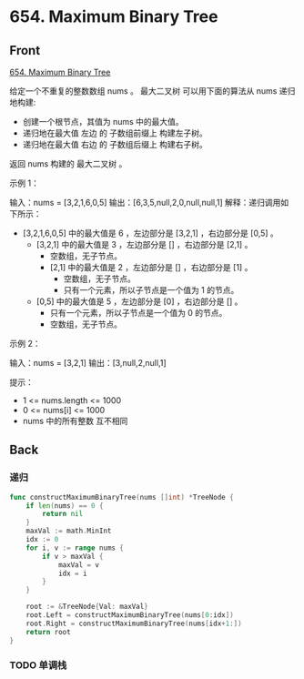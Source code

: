 # -*- mode: Org; buffer-read-only: nil; org-download-image-dir: "img"-*-

# local variables:
# eval: (anki-editor-mode +1)
# end:

* 654. Maximum Binary Tree
:PROPERTIES:
:ANKI_DECK: leetcode
:ANKI_NOTE_TYPE: Basic
:ANKI_TAGS: algorithm tree
:ANKI_NOTE_ID: 1712141363089
:END:

** Front

[[https://leetcode.com/problems/maximum-binary-tree/description/][654. Maximum Binary Tree]]


给定一个不重复的整数数组 nums 。 最大二叉树 可以用下面的算法从 nums 递归地构建:

- 创建一个根节点，其值为 nums 中的最大值。
- 递归地在最大值 左边 的 子数组前缀上 构建左子树。
- 递归地在最大值 右边 的 子数组后缀上 构建右子树。

返回 nums 构建的 最大二叉树 。


示例 1：


#+DOWNLOADED: screenshot @ 2024-04-03 18:46:38
[[file:img/2024-04-03_18-46-38_screenshot.png]]

输入：nums = [3,2,1,6,0,5]
输出：[6,3,5,null,2,0,null,null,1]
解释：递归调用如下所示：
- [3,2,1,6,0,5] 中的最大值是 6 ，左边部分是 [3,2,1] ，右边部分是 [0,5] 。
    - [3,2,1] 中的最大值是 3 ，左边部分是 [] ，右边部分是 [2,1] 。
        - 空数组，无子节点。
        - [2,1] 中的最大值是 2 ，左边部分是 [] ，右边部分是 [1] 。
            - 空数组，无子节点。
            - 只有一个元素，所以子节点是一个值为 1 的节点。
    - [0,5] 中的最大值是 5 ，左边部分是 [0] ，右边部分是 [] 。
        - 只有一个元素，所以子节点是一个值为 0 的节点。
        - 空数组，无子节点。

示例 2：


#+DOWNLOADED: screenshot @ 2024-04-03 18:48:26
[[file:img/2024-04-03_18-48-26_screenshot.png]]


输入：nums = [3,2,1]
输出：[3,null,2,null,1]


提示：

- 1 <= nums.length <= 1000
- 0 <= nums[i] <= 1000
- nums 中的所有整数 互不相同


** Back

*** 递归

#+begin_src go
func constructMaximumBinaryTree(nums []int) *TreeNode {
	if len(nums) == 0 {
		return nil
	}
	maxVal := math.MinInt
	idx := 0
	for i, v := range nums {
		if v > maxVal {
			maxVal = v
			idx = i
		}
	}

	root := &TreeNode{Val: maxVal}
	root.Left = constructMaximumBinaryTree(nums[0:idx])
	root.Right = constructMaximumBinaryTree(nums[idx+1:])
	return root
}
#+end_src


*** TODO 单调栈
